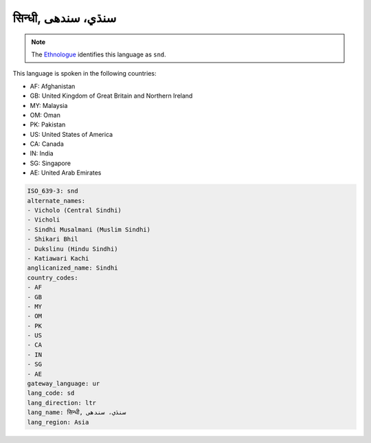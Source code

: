 .. _sd:

सिन्धी, سنڌي، سندھی‎
============================================

.. note:: The `Ethnologue <https://www.ethnologue.com/language/snd>`_ identifies this language as ``snd``.

This language is spoken in the following countries:

* AF: Afghanistan
* GB: United Kingdom of Great Britain and Northern Ireland
* MY: Malaysia
* OM: Oman
* PK: Pakistan
* US: United States of America
* CA: Canada
* IN: India
* SG: Singapore
* AE: United Arab Emirates

.. code-block:: yaml

    ISO_639-3: snd
    alternate_names:
    - Vicholo (Central Sindhi)
    - Vicholi
    - Sindhi Musalmani (Muslim Sindhi)
    - Shikari Bhil
    - Dukslinu (Hindu Sindhi)
    - Katiawari Kachi
    anglicanized_name: Sindhi
    country_codes:
    - AF
    - GB
    - MY
    - OM
    - PK
    - US
    - CA
    - IN
    - SG
    - AE
    gateway_language: ur
    lang_code: sd
    lang_direction: ltr
    lang_name: सिन्धी, سنڌي، سندھی‎
    lang_region: Asia
    
